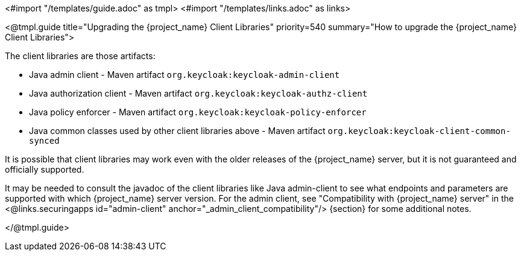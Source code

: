 <#import "/templates/guide.adoc" as tmpl>
<#import "/templates/links.adoc" as links>

[[_upgrade_client_libraries]]
<@tmpl.guide
title="Upgrading the {project_name} Client Libraries"
priority=540
summary="How to upgrade the {project_name} Client Libraries">

The client libraries are those artifacts:

* Java admin client - Maven artifact `org.keycloak:keycloak-admin-client`
* Java authorization client - Maven artifact `org.keycloak:keycloak-authz-client`
* Java policy enforcer - Maven artifact `org.keycloak:keycloak-policy-enforcer`
* Java common classes used by other client libraries above - Maven artifact `org.keycloak:keycloak-client-common-synced`

ifeval::[{project_community}==true]
The client libraries are supported with the last supported {project_name} server version.
endif::[]
ifeval::[{project_product}==true]
The client libraries are supported with all the supported {project_name} server versions. The fact that client libraries are supported with more server versions makes the update easier,
so you may not need to update the server at the same time when you update client libraries of your application.
endif::[]

It is possible that client libraries may work even with the older releases of the {project_name} server, but it is not guaranteed and officially supported.

It may be needed to consult the javadoc of the client libraries like Java admin-client to see what endpoints and parameters are supported with which {project_name} server version.
For the admin client, see "Compatibility with {project_name} server" in the <@links.securingapps id="admin-client" anchor="_admin_client_compatibility"/> {section} for some additional notes.

</@tmpl.guide>
